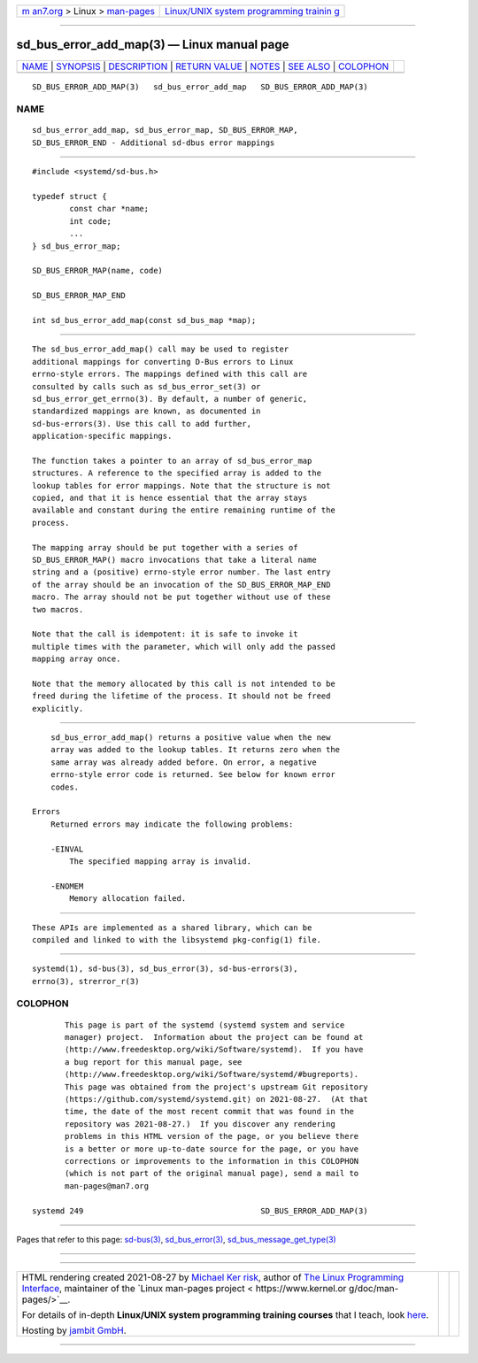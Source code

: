 .. container:: page-top

.. container:: nav-bar

   +----------------------------------+----------------------------------+
   | `m                               | `Linux/UNIX system programming   |
   | an7.org <../../../index.html>`__ | trainin                          |
   | > Linux >                        | g <http://man7.org/training/>`__ |
   | `man-pages <../index.html>`__    |                                  |
   +----------------------------------+----------------------------------+

--------------

sd_bus_error_add_map(3) — Linux manual page
===========================================

+-----------------------------------+-----------------------------------+
| `NAME <#NAME>`__ \|               |                                   |
| `SYNOPSIS <#SYNOPSIS>`__ \|       |                                   |
| `DESCRIPTION <#DESCRIPTION>`__ \| |                                   |
| `RETURN VALUE <#RETURN_VALUE>`__  |                                   |
| \| `NOTES <#NOTES>`__ \|          |                                   |
| `SEE ALSO <#SEE_ALSO>`__ \|       |                                   |
| `COLOPHON <#COLOPHON>`__          |                                   |
+-----------------------------------+-----------------------------------+
| .. container:: man-search-box     |                                   |
+-----------------------------------+-----------------------------------+

::

   SD_BUS_ERROR_ADD_MAP(3)   sd_bus_error_add_map   SD_BUS_ERROR_ADD_MAP(3)

NAME
-------------------------------------------------

::

          sd_bus_error_add_map, sd_bus_error_map, SD_BUS_ERROR_MAP,
          SD_BUS_ERROR_END - Additional sd-dbus error mappings


---------------------------------------------------------

::

          #include <systemd/sd-bus.h>

          typedef struct {
                  const char *name;
                  int code;
                  ...
          } sd_bus_error_map;

          SD_BUS_ERROR_MAP(name, code)

          SD_BUS_ERROR_MAP_END

          int sd_bus_error_add_map(const sd_bus_map *map);


---------------------------------------------------------------

::

          The sd_bus_error_add_map() call may be used to register
          additional mappings for converting D-Bus errors to Linux
          errno-style errors. The mappings defined with this call are
          consulted by calls such as sd_bus_error_set(3) or
          sd_bus_error_get_errno(3). By default, a number of generic,
          standardized mappings are known, as documented in
          sd-bus-errors(3). Use this call to add further,
          application-specific mappings.

          The function takes a pointer to an array of sd_bus_error_map
          structures. A reference to the specified array is added to the
          lookup tables for error mappings. Note that the structure is not
          copied, and that it is hence essential that the array stays
          available and constant during the entire remaining runtime of the
          process.

          The mapping array should be put together with a series of
          SD_BUS_ERROR_MAP() macro invocations that take a literal name
          string and a (positive) errno-style error number. The last entry
          of the array should be an invocation of the SD_BUS_ERROR_MAP_END
          macro. The array should not be put together without use of these
          two macros.

          Note that the call is idempotent: it is safe to invoke it
          multiple times with the parameter, which will only add the passed
          mapping array once.

          Note that the memory allocated by this call is not intended to be
          freed during the lifetime of the process. It should not be freed
          explicitly.


-----------------------------------------------------------------

::

          sd_bus_error_add_map() returns a positive value when the new
          array was added to the lookup tables. It returns zero when the
          same array was already added before. On error, a negative
          errno-style error code is returned. See below for known error
          codes.

      Errors
          Returned errors may indicate the following problems:

          -EINVAL
              The specified mapping array is invalid.

          -ENOMEM
              Memory allocation failed.


---------------------------------------------------

::

          These APIs are implemented as a shared library, which can be
          compiled and linked to with the libsystemd pkg-config(1) file.


---------------------------------------------------------

::

          systemd(1), sd-bus(3), sd_bus_error(3), sd-bus-errors(3),
          errno(3), strerror_r(3)

COLOPHON
---------------------------------------------------------

::

          This page is part of the systemd (systemd system and service
          manager) project.  Information about the project can be found at
          ⟨http://www.freedesktop.org/wiki/Software/systemd⟩.  If you have
          a bug report for this manual page, see
          ⟨http://www.freedesktop.org/wiki/Software/systemd/#bugreports⟩.
          This page was obtained from the project's upstream Git repository
          ⟨https://github.com/systemd/systemd.git⟩ on 2021-08-27.  (At that
          time, the date of the most recent commit that was found in the
          repository was 2021-08-27.)  If you discover any rendering
          problems in this HTML version of the page, or you believe there
          is a better or more up-to-date source for the page, or you have
          corrections or improvements to the information in this COLOPHON
          (which is not part of the original manual page), send a mail to
          man-pages@man7.org

   systemd 249                                      SD_BUS_ERROR_ADD_MAP(3)

--------------

Pages that refer to this page: `sd-bus(3) <../man3/sd-bus.3.html>`__, 
`sd_bus_error(3) <../man3/sd_bus_error.3.html>`__, 
`sd_bus_message_get_type(3) <../man3/sd_bus_message_get_type.3.html>`__

--------------

--------------

.. container:: footer

   +-----------------------+-----------------------+-----------------------+
   | HTML rendering        |                       | |Cover of TLPI|       |
   | created 2021-08-27 by |                       |                       |
   | `Michael              |                       |                       |
   | Ker                   |                       |                       |
   | risk <https://man7.or |                       |                       |
   | g/mtk/index.html>`__, |                       |                       |
   | author of `The Linux  |                       |                       |
   | Programming           |                       |                       |
   | Interface <https:     |                       |                       |
   | //man7.org/tlpi/>`__, |                       |                       |
   | maintainer of the     |                       |                       |
   | `Linux man-pages      |                       |                       |
   | project <             |                       |                       |
   | https://www.kernel.or |                       |                       |
   | g/doc/man-pages/>`__. |                       |                       |
   |                       |                       |                       |
   | For details of        |                       |                       |
   | in-depth **Linux/UNIX |                       |                       |
   | system programming    |                       |                       |
   | training courses**    |                       |                       |
   | that I teach, look    |                       |                       |
   | `here <https://ma     |                       |                       |
   | n7.org/training/>`__. |                       |                       |
   |                       |                       |                       |
   | Hosting by `jambit    |                       |                       |
   | GmbH                  |                       |                       |
   | <https://www.jambit.c |                       |                       |
   | om/index_en.html>`__. |                       |                       |
   +-----------------------+-----------------------+-----------------------+

--------------

.. container:: statcounter

   |Web Analytics Made Easy - StatCounter|

.. |Cover of TLPI| image:: https://man7.org/tlpi/cover/TLPI-front-cover-vsmall.png
   :target: https://man7.org/tlpi/
.. |Web Analytics Made Easy - StatCounter| image:: https://c.statcounter.com/7422636/0/9b6714ff/1/
   :class: statcounter
   :target: https://statcounter.com/
